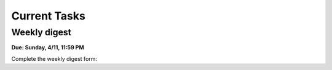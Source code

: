 
=============
Current Tasks
=============



Weekly digest
-------------

**Due: Sunday, 4/11, 11:59 PM**

Complete the weekly digest form:

.. raw:: html
   
   <iframe src="https://docs.google.com/forms/d/e/1FAIpQLSc83dCT0mJQi5dmCGTQbQk1lsn9F_V_sl7LJXO3ztqFxyYhSw/viewform?embedded=true" width="640" height="1400" frameborder="0" marginheight="0" marginwidth="0">Loading…</iframe>   